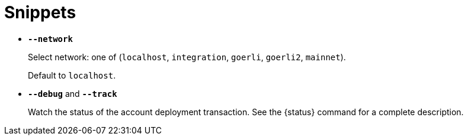= Snippets

// tag::network-options[]
- `*--network*`
+
Select network: one of (`localhost`, `integration`, `goerli`, `goerli2`, `mainnet`).
+
Default to `localhost`.
// end::network-options[]

// tag::status-options[]
- `*--debug*` and `*--track*`
+
Watch the status of the account deployment transaction. See the {status} command for a complete description.
// tag::status-options[]
